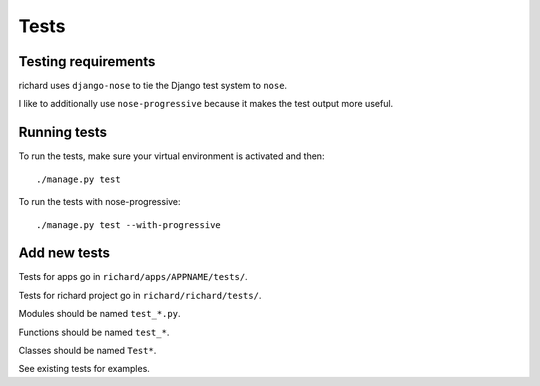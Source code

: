 =======
 Tests
=======

Testing requirements
====================

richard uses ``django-nose`` to tie the Django test system to ``nose``.

I like to additionally use ``nose-progressive`` because it makes the test
output more useful.


Running tests
=============

To run the tests, make sure your virtual environment is activated and then::

    ./manage.py test

To run the tests with nose-progressive::

    ./manage.py test --with-progressive


Add new tests
=============

Tests for apps go in ``richard/apps/APPNAME/tests/``.

Tests for richard project go in ``richard/richard/tests/``.

Modules should be named ``test_*.py``.

Functions should be named ``test_*``.

Classes should be named ``Test*``.

See existing tests for examples.

